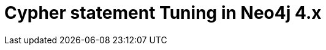 = Cypher statement Tuning in Neo4j 4.x
:categories: legacy-4x
:status: redirect
:redirect: https://neo4j.com/graphacademy/training-cqt-40/enrollment/